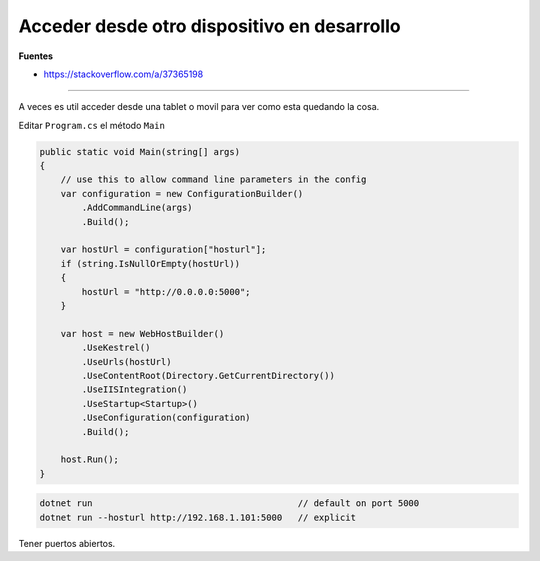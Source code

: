 .. _reference-programacion-csharp-dotnet_core-acceder_desde_dispositivo_en_dev:

############################################
Acceder desde otro dispositivo en desarrollo
############################################

**Fuentes**

* https://stackoverflow.com/a/37365198

-----

A veces es util acceder desde una tablet o movil para ver como esta quedando la cosa.

Editar ``Program.cs`` el método ``Main``

.. code-block:: csharp

    public static void Main(string[] args)
    {
        // use this to allow command line parameters in the config
        var configuration = new ConfigurationBuilder()
            .AddCommandLine(args)
            .Build();

        var hostUrl = configuration["hosturl"];
        if (string.IsNullOrEmpty(hostUrl))
        {
            hostUrl = "http://0.0.0.0:5000";
        }

        var host = new WebHostBuilder()
            .UseKestrel()
            .UseUrls(hostUrl)
            .UseContentRoot(Directory.GetCurrentDirectory())
            .UseIISIntegration()
            .UseStartup<Startup>()
            .UseConfiguration(configuration)
            .Build();

        host.Run();
    }

.. code-block:: bash

    dotnet run                                       // default on port 5000
    dotnet run --hosturl http://192.168.1.101:5000   // explicit

Tener puertos abiertos.

